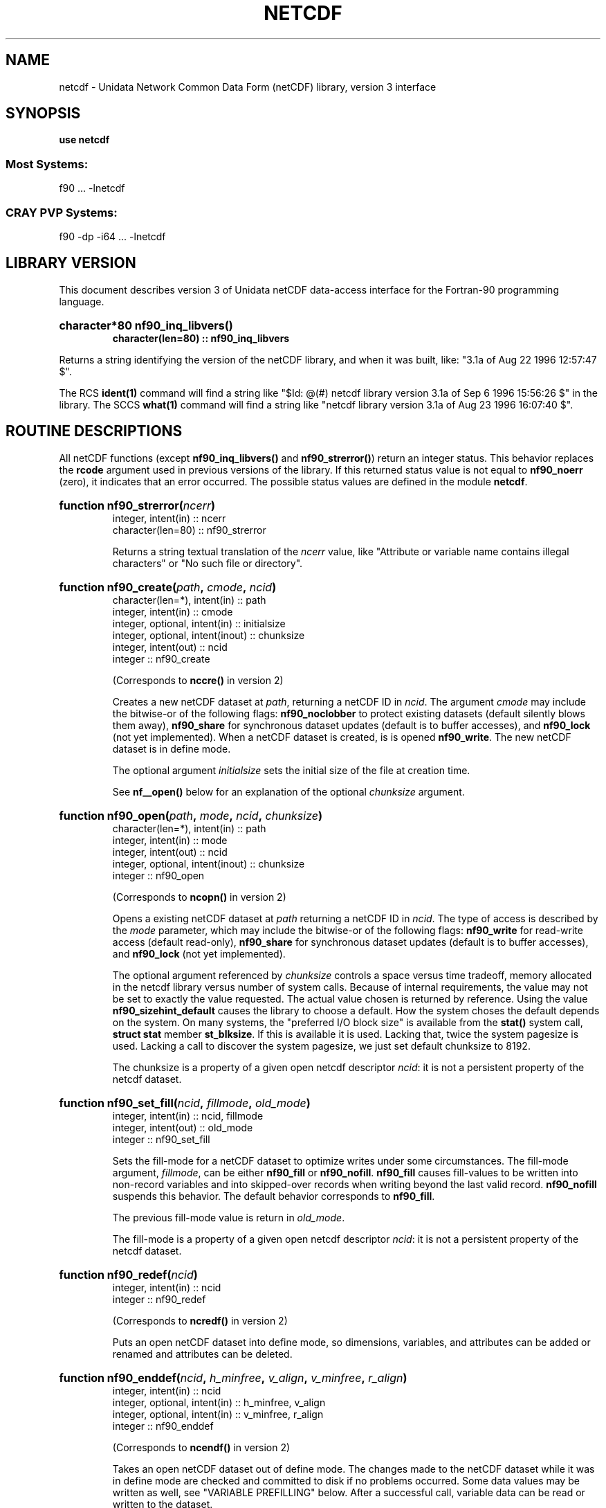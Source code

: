 .TH NETCDF 3f90 "2000-04-04" "Printed: \n(yr.\n(mo.\n(dy" "UNIDATA LIBRARY FUNCTIONS"
.SH NAME
netcdf \- Unidata Network Common Data Form (netCDF) library, version 3 interface
.SH SYNOPSIS
.ft B
.na
.nh
use netcdf
.sp
.SS Most Systems:
f90 ... -lnetcdf
.sp
.SS CRAY PVP Systems:
f90 -dp -i64 ... -lnetcdf

.ad
.hy
.SH "LIBRARY VERSION"
.LP
This document describes version 3 of Unidata netCDF data-access interface
for the Fortran-90 programming language.
.HP
\fBcharacter*80 nf90_inq_libvers(\|)
.RS
character(len=80) :: nf90_inq_libvers\fR
.RE
.sp
Returns a string identifying the version of the netCDF library, and
when it was built, like: "3.1a of Aug 22 1996 12:57:47 $".
.LP
The RCS \fBident(1)\fP command will find a string like
"$\|Id: @\|(#) netcdf library version 3.1a of Sep  6 1996 15:56:26 $"
in the library. The SCCS \fBwhat(1)\fP command will find a string like
"netcdf library version 3.1a of Aug 23 1996 16:07:40 $".
.SH "ROUTINE DESCRIPTIONS"
.LP
All netCDF functions (except
\fBnf90_inq_libvers(\|)\fR and \fBnf90_strerror(\|)\fR) return an integer 
status.
This behavior replaces the \fBrcode\fR argument
used in previous versions of the library.
If this returned status value is not equal to
\fBnf90_noerr\fR (zero), it
indicates that an error occurred. The possible status values are defined in 
the module \fBnetcdf\fP.
.HP
\fBfunction nf90_strerror(\fIncerr\fP)\fR
.RS
.nf
integer, intent(in) :: ncerr
character(len=80) :: nf90_strerror
.fi
.sp
Returns a string textual translation of the \fIncerr\fP
value, like "Attribute or variable name contains illegal characters"
or "No such file or directory".
.RE
.HP
\fBfunction nf90_create(\fIpath\fP, \fIcmode\fP, \fIncid\fP)\fR
.RS
.nf
character(len=*), intent(in) :: path
integer, intent(in) :: cmode
integer, optional, intent(in) :: initialsize
integer, optional, intent(inout) :: chunksize
integer, intent(out) :: ncid
integer :: nf90_create
.fi
.sp
(Corresponds to \fBnccre(\|)\fR in version 2)
.sp
Creates a new netCDF dataset at \fIpath\fP,
returning a netCDF ID in \fIncid\fP.
The argument \fIcmode\fP may include the bitwise-or
of the following flags:
\fBnf90_noclobber\fR
to protect existing datasets (default
silently blows them away),
\fBnf90_share\fR
for synchronous dataset updates
(default is to buffer accesses), and
\fBnf90_lock\fR
(not yet implemented).
When a netCDF dataset is created, is is opened
\fBnf90_write\fR.
The new netCDF dataset is in define mode.
.sp
The optional argument \fIinitialsize\fP sets the initial size of the file at
creation time.
.sp
See \fBnf__open(\|)\fR below for an explanation of the optional 
\fIchunksize\fP argument.
.RE
.HP
\fBfunction nf90_open(\fIpath\fP, \fImode\fP, \fIncid\fP, \fIchunksize\fP)\fR
.RS
.nf
character(len=*), intent(in) :: path
integer, intent(in) :: mode
integer, intent(out) :: ncid
integer, optional, intent(inout) :: chunksize
integer :: nf90_open
.fi
.sp
(Corresponds to \fBncopn(\|)\fR in version 2)
.sp
Opens a existing netCDF dataset at \fIpath\fP
returning a netCDF ID
in \fIncid\fP.
The type of access is described by the \fImode\fP parameter,
which may include the bitwise-or
of the following flags:
\fBnf90_write\fR
for read-write access (default
read-only),
\fBnf90_share\fR
for synchronous dataset updates (default is
to buffer accesses), and
\fBnf90_lock\fR
(not yet implemented).
.sp
The optional argument referenced by \fIchunksize\fP controls a space versus time
tradeoff, memory allocated in the netcdf library versus number of system
calls.
Because of internal requirements, the value may not be set to exactly
the value requested.
The actual value chosen is returned by reference.
Using the value \fBnf90_sizehint_default\fR causes the library to choose a
default.
How the system choses the default depends on the system.
On many systems, the "preferred I/O block size" is available from the 
\fBstat()\fR system call, \fBstruct stat\fR member \fBst_blksize\fR.
If this is available it is used. Lacking that, twice the system pagesize
is used.
Lacking a call to discover the system pagesize, we just set default
chunksize to 8192.
.sp
The chunksize is a property of a given open netcdf descriptor
\fIncid\fP: it is not a persistent property of the netcdf dataset.
.RE
.HP
\fBfunction nf90_set_fill(\fIncid\fP, \fIfillmode\fP, \fIold_mode\fP)\fR
.RS
.nf
integer, intent(in) :: ncid, fillmode
integer, intent(out) :: old_mode
integer :: nf90_set_fill
.fi
.sp
Sets the fill-mode for a netCDF dataset to optimize writes under some 
circumstances.
The fill-mode argument, \fIfillmode\fP, can be either \fBnf90_fill\fP or
\fBnf90_nofill\fP.  
\fBnf90_fill\fP causes fill-values to be written into non-record variables
and into skipped-over records when writing beyond the last valid record.
\fBnf90_nofill\fP suspends this behavior.
The default behavior corresponds to \fBnf90_fill\fP.
.sp
The previous fill-mode value is return in \fIold_mode\fP.
.sp
The fill-mode is a property of a given open netcdf descriptor
\fIncid\fP: it is not a persistent property of the netcdf dataset.
.RE
.HP
\fBfunction nf90_redef(\fIncid\fP)\fR
.RS
.nf
integer, intent(in) :: ncid
integer :: nf90_redef
.fi
.sp
(Corresponds to \fBncredf(\|)\fR in version 2)
.sp
Puts an open netCDF dataset into define mode, 
so dimensions, variables, and attributes can be added or renamed and 
attributes can be deleted.
.RE
.HP
\fBfunction nf90_enddef(\fIncid\fP, \fIh_minfree\fP, \fIv_align\fP, 
\fIv_minfree\fP, \fIr_align\fP)\fR
.RS
.nf
integer, intent(in) :: ncid
integer, optional, intent(in) :: h_minfree, v_align
integer, optional, intent(in) :: v_minfree, r_align
integer :: nf90_enddef
.fi
.sp
(Corresponds to \fBncendf(\|)\fR in version 2)
.sp
Takes an open netCDF dataset out of define mode.
The changes made to the netCDF dataset
while it was in define mode are checked and committed to disk if no
problems occurred.  Some data values may be written as well,
see "VARIABLE PREFILLING" below.
After a successful call, variable data can be read or written to the dataset.
.sp
The optional arguments are performance tuning parameters.
They exposes internals of the netcdf version 1 file
format and may not be available on future netcdf implementations.
.sp
The current netcdf file format has three sections,
the "header" section, the data section for fixed size variables, and
the data section for variables which have an unlimited dimension (record
variables).
The header begins at the beginning of the file. The index
(offset) of the beginning of the other two sections is contained in the
header. Typically, there is no space between the sections. This causes
copying overhead to accrue if one wishes to change the size of the
sections,
as may happen when changing names of things, text attribute values,
adding
attributes or adding variables. Also, for buffered i/o, there may be
advantages
to aligning sections in certain ways.
.sp
The minfree parameters allow one to control costs of future calls
to \fBnf90_redef(\|)\fR, \fBnf90_enddef(\|)\fR by requesting that \fIminfree\fP bytes be
available at the end of the section.
The \fIh_minfree\fP parameter sets the pad
at the end of the "header" section. The \fIv_minfree\fP parameter sets
the pad at the end of the data section for fixed size variables.
.sp
The align parameters allow one to set the alignment of the beginning of
the corresponding sections. The beginning of the section is rounded up
to an index which is a multiple of the align parameter. The flag value
\fBnf90_align_chunk\fR tells the library to use the chunksize (see above)
as the align parameter.
The \fIv_align\fP parameter controls the alignment of the beginning of
the data section for fixed size variables.
The \fIr_align\fP parameter controls the alignment of the beginning of
the data section for variables which have an unlimited dimension (record
variables).
.sp
The file format requires mod 4 alignment, so the align parameters
are silently rounded up to multiples of 4. The usual call,
\fBnf90_enddef(\fIncid\fP)\fR
is equivalent to
\fBnf__enddef(\fIncid\fP, 0, 4, 0, 4)\fR.
.sp
The file format does not contain a "record size" value, this is
calculated from the sizes of the record variables. This unfortunate fact
prevents us from providing minfree and alignment control of the
"records"
in a netcdf file. If you add a variable which has an unlimited
dimension,
the third section will always be copied with the new variable added.
.RE
.HP
\fBfunction nf90_sync(\fIncid\fP)\fR
.RS
.nf
integer, intent(in) :: ncid
integer :: nf90_sync
.fi
.sp
(Corresponds to \fBncsnc(\|)\fR in version 2)
.sp
Unless the
\fBnf90_share\fR
bit is set in
\fBnf90_open(\|)\fR or \fBnf90_create(\|)\fR,
accesses to the underlying netCDF dataset are
buffered by the library. This function synchronizes the state of
the underlying dataset and the library.
This is done automatically by
\fBnf90_close(\|)\fR and \fBnf90_enddef(\|)\fR.
.RE
.HP
\fBfunction nf90_abort(\fIncid\fP)\fR
.RS
.nf
integer, intent(in) :: ncid
integer :: nf90_abort
.fi
.sp
(Corresponds to \fBncabor(\|)\fR in version 2)
.sp
You don't need to call this function.
This function is called automatically by
\fBnf90_close(\|)\fR
if the netCDF dataset was in define mode and something 
goes wrong with the commit.
If the netCDF dataset isn't in define mode, then this function is equivalent to
\fBnf90_close(\|)\fR.
If it is called after
\fBnf90_redef(\|)\fR,
but before
\fBnf90_enddef(\|)\fR,
the new definitions are not committed and the dataset is closed.
If it is called after
\fBnf90_create(\|)\fR
but before
\fBnf90_enddef(\|)\fR,
the dataset disappears.
.RE
.HP
\fBfunction nf90_close(\fIncid\fP)\fR
.RS
.nf
integer, intent(in) :: ncid
integer :: nf90_close
.fi
.sp
(Corresponds to
\fBncclos(\|)\fR in version 2)
.sp
Closes an open netCDF dataset.
If the dataset is in define mode,
\fBnf90_enddef(\|)\fR
will be called before closing.
After a dataset is closed, its ID may be reassigned to another dataset.
.RE
.HP
\fBfunction nf90_inquire(\fIncid\fP, \fIndims\fP, \fInvars\fP,
\fInatts\fP, \fIunlimdimid\fP, \fInformat\fP)\fR
.RS
.nf
integer, intent(in) :: ncid
integer, optional, intent(out) :: ndims, nvars
integer, optional, intent(out) :: natts, unlimdimid
integer, optional, intent(out) :: nformat
integer :: nf90_inquire
.fi
.sp
Inquire about an open netCDF dataset.
\fIncid\fP is the netCDF ID of the open dataset.
Upon successful return,
\fIndims\fP will contain  the
number of dimensions defined for this netCDF dataset,
\fInvars\fP will contain the number of variables,
\fInatts\fP will contain the number of attributes, and
\fIunlimdimid\fP will contain the
dimension ID of the unlimited dimension if one exists, or
0 otherwise.
\fInformat\fP will contain the format version number, rarely needed
because the library detects the format version and behaves
appropriately.
.RE
.HP
\fBfunction nf90_def_dim(\fIncid\fP, \fIname\fP, \fIlen\fP, \fIdimid\fP)\fR
.RS
.nf
integer, intent(in) :: ncid
character(len=*), intent(in) :: name
integer, intent(in) :: len
integer, intent(out) :: dimid
integer :: nf90_def_dim
.fi
.sp
(Corresponds to \fBncddef(\|)\fR in version 2)
.sp
Adds a new dimension to an open netCDF dataset, which must be 
in define mode.
\fIname\fP is the dimension name.
\fIlen\fP is the size of the new dimension or \fBnf90_unlimited\fP to define
the unlimited dimension.
On return, \fIdimid\fP will contain the dimension ID of the newly created 
dimension.
.RE
.HP
\fBfunction nf90_inq_dimid(\fIncid\fP, \fIname\fP, \fIdimid\fP)\fR
.RS
.nf
integer, intent(in) :: ncid
character(len=*), intent(in) :: name
integer, intent(out) :: dimid
integer :: nf90_inq_dimid
.fi
.sp
(Corresponds to \fBncdid(\|)\fR in version 2)
.sp
Given an open netCDF dataset and dimension name, returns the dimension ID of the
netCDF dimension in \fIdimid\fP.
.RE
.HP
\fBfunction nf90_inquire_dimension(\fIncid\fP, \fIdimid\fP, \fIname\fP, \fIlen\fP)\fR
.RS
.nf
integer, intent(in) :: ncid, dimid
character(len=*), optional, intent(out) :: name
integer, optional, intent(out) :: len
integer :: nf90_inquire_dimension
.fi
.sp
Inquire about a dimension.
\fIname\fP should be  big enough (\fBnf90_max_name\fR)
to hold the dimension name as the name will be copied into your storage.
The length return parameter, \fIlen\fP
will contain the size of the dimension.
For the unlimited dimension, the returned length is the current
maximum value used for writing into any of the variables which use
the dimension.
.RE
.HP
\fBfunction nf90_rename_dim(\fIncid\fP, \fIdimid\fP, \fIname\fP)\fR
.RS
.nf
integer, intent(in) :: ncid
character(len=*), intent(in) :: name
integer, intent(in) :: dimid
integer :: nf90_rename_dim
.fi
.sp
(Corresponds to \fBncdren(\|)\fR in version 2)
.sp
Renames an existing dimension in an open netCDF dataset.
If the new name is longer than the old name, the netCDF dataset must be in 
define mode.
You cannot rename a dimension to have the same name as another dimension.
.RE
.HP
\fBfunction nf90_def_var(\fIncid\fP, \fIname\fP, \fIxtype\fP, \fIdimids\fP, \fIvarid\fP)\fR
.RS
.nf
integer, intent(in) :: ncid
character(len=*), intent(in) :: name
integer, intent(in) :: xtype
integer, optional, dimension(:), intent(in) :: dimids
integer :: nf90_def_var
.fi
.sp
(Corresponds to \fBncvdef(\|)\fR in version 2)
.sp
Adds a new variable to a netCDF dataset. The netCDF must be in define mode.
\fIname\fP will be the name of the netCDF variable.
\fIxtype\fP is the external, netCDF type of the variable and should be one of
\fBnf90_byte\fP,
\fBnf90_char\fP,
\fBnf90_short\fP,
\fBnf90_int\fP,
\fBnf90_float\fP, or
\fBnf90_double\fP,
The optional \fIdimids\fP argument contains the dimension ID-s of the domain
of the netCDF variable and, consequently, determines the rank of the
created variable:
if \fIdimids\fP is omitted, then the netCDF variable will be a scalar;
if \fIdimids\fP is a scalar, then the netCDF variable will be 1 dimensional;
and if \fIdimids\fP is a vector, then the netCDF variable will
have rank equal to the number of elements in \fIdimids\fP.
\fIvarid\fP will be set to the netCDF variable ID.
.RE
.HP
\fBfunction nf90_inq_varid(\fIncid\fP, \fIname\fP, \fIvarid\fP)\fR
.RS
.nf
integer, intent(in) :: ncid
character(len=*), intent(in) :: name
integer, intent(out) :: varid
integer :: nf90_inq_varid
.fi
.sp
(Corresponds to \fBncvid(\|)\fR in version 2)
.sp
Returns the ID of a netCDF variable in \fIvarid\fP given an open netCDF dataset
and the name of the variable.
.RE
.HP
\fBfunction nf90_inquire_variable(\fIncid\fP, \fIvarid\fP, \fIname\fP, 
\fIxtype\fP, \fIndims\fP, \fIdimids\fP, \fInatts\fP)\fR
.RS
.nf
integer, intent(in) :: ncid, varid
character(len=*), optional, intent(out) :: name
integer, optional, intent(out) :: xtype, ndims
integer, dimension(*), optional, intent(out) :: dimids
integer, optional, intent(out) :: natts
integer :: nf90_inquire_variable
.fi
.sp
Inquire about a netCDF variable in an open netCDF dataset, given its 
variable ID.
On return, \fIname\fP will contain the name of the variable and should 
be capacious enough (\fBnf90_max_name\fP).
\fIxtype\fP will contain the external, netCDF type of the variable.
\fIndims\fP will contain the dimensionality of the netCDF variable: if the
variable is a scalar, then size(\fIndims\fP) will be zero; otherwise,
size(\fIndims\fP) will be the rank of the variable and \fIndims\fP will contain
the dimension ID-s of the netCDF dimensions that constitute the domain of the
variable.
\fInatts\fP will contain the number of attributes associated with the netCDF
variable.
.RE
.HP
\fBfunction nf90_rename_var(\fIncid\fP, \fIvarid\fP, \fIname\fP)\fR
.RS
.nf
integer, intent9in) :: ncid, varid
character(len=*), intent(in) :: newname
integer :: nf90_rename_var
.fi
.sp
(Corresponds to \fBncvren(\|)\fR in version 2)
.sp
Changes the name of a netCDF variable.
If the new name is longer than the old name, the netCDF must be in define mode.
You cannot rename a variable to have the name of any existing variable.
.RE
.HP
\fBfunction nf90_put_var(\fIncid\fP, \fIvarid\fP, \fIvalues\fP, 
\fIstart\fP, \fIstride\fP, \fIimap\fP)\fR
.RS
.nf
integer, intent(in) :: ncid, varid
<<whatever>>, intent(in) :: values
integer, dimension(:), optional, intent(in) :: start
integer, dimension(:), optional, intent(in) ::  stride
integer, dimension(:), optional, intent(in) ::  imap
integer :: nf90_put_var
.fi
.sp
(Replaces \fBncvpt(\|)\fR in version 2)
.sp
Writes a value or values to a netCDF variable.
The netCDF dataset must be open and in data mode.
\fIvalues\fP contains the value(s) what will be written to the netCDF variable
identified by \fIncid\fP and \fIvarid\fP; it may be a scalar or an array and
must be of type
\fBcharacter\fP,
\fBinteger(kind=OneByteInt)\fP,
\fBinteger(kind=TwoByteInt)\fP,
\fBinteger(kind=FourByteInt)\fP,
\fBinteger(kind=EightByteInt)\fP,
\fBreal(kind=FourByteReal)\fP, or
\fBreal(kind=EightByteReal)\fP.
All values are converted to the external type
of the netCDF variable, if possible; otherwise, an
\fBnf90_erange\fR error is returned.
The optional argument \fIstart\fP specifies
the starting index in the netCDF variable for writing for each
dimension of the netCDF variable.
The optional argument \fIstride\fP specifies the sampling stride
(the interval between accessed values in the netCDF variable)
for each dimension of the netCDF variable (see COMMON ARGUMENT DESCRIPTIONS
below).
The optional argument \fIimap\fP specifies the in-memory arrangement of the data
values (see COMMON ARGUMENT DESCRIPTIONS below).
.RE
.HP
\fBfunction nf90_get_var(\fIncid\fP, \fIvarid\fP, \fIvalues\fP, 
\fIstart\fP, \fIstride\fP, \fIimap\fP)\fR
.RS
.nf
integer, intent(in) :: ncid, varid
<<whatever>>, intent(out) :: values
integer, dimension(:), optional, intent(in) :: start
integer, dimension(:), optional, intent(in) ::  stride
integer, dimension(:), optional, intent(in) ::  imap
integer :: nf90_get_var
.fi
.sp
(Replaces \fBncvgt(\|)\fR in version 2)
.sp
Reads a value or values from a netCDF variable.
The netCDF dataset must be open and in data mode.
\fIvalues\fP will receive the value(s) what will be read from the netCDF
 variable
identified by \fIncid\fP and \fIvarid\fP; it may be a scalar or an array and
must be of type
\fBcharacter\fP,
\fBinteger(kind=OneByteInt)\fP,
\fBinteger(kind=TwoByteInt)\fP,
\fBinteger(kind=FourByteInt)\fP,
\fBinteger(kind=EightByteInt)\fP,
\fBreal(kind=FourByteReal)\fP, or
\fBreal(kind=EightByteReal)\fP.
All values are converted from the external type
of the netCDF variable, if possible; otherwise, an
\fBnf90_erange\fR error is returned.
The optional argument \fIstart\fP specifies
the starting index in the netCDF variable for reading for each
dimension of the netCDF variable.
The optional argument \fIstride\fP specifies the sampling stride
(the interval between accessed values in the netCDF variable)
for each dimension of the netCDF variable (see COMMON ARGUMENT DESCRIPTIONS
below).
The optional argument \fIimap\fP specifies the in-memory arrangement of the data
values (see COMMON ARGUMENT DESCRIPTIONS below).
.RE
.HP
\fBfunction nf90_inquire_attribute(\fIncid\fP, \fIvarid\fP, \fIname\fP,
\fIxtype\fP, \fIlen\fP, \fIattnum\fP)\fR
.RS
.nf
integer, intent(in) :: ncid, varid
character(len=*), intent(in) :: name
integer, optional, intent(out) :: xtype, len, attnum
integer :: nf90_inquire_attribute
.fi
.sp
Inquires about the netCDF attribute named \fIname\fP, of variable \fIvarid\fP,
in the open netCDF dataset \fIncid\fP.
\fIxtype\fP will contain the external, netCDF type of the variable.
\fIlen\fP will contain the number of elements in the attribute.
\fIattnum\fP will contain the attribute number.
.RE
.HP
\fBfunction nf90_inq_attname(\fIncid\fP, \fIvarid\fP, \fIattnum\fP, 
\fIname\fP)\fR
.RS
.nf
integer, intent(in) :: ncid, varid, attnum
character(len=*), intent(out) :: name
integer :: nf90_inq_attname
.fi
.sp
(Corresponds to \fBncanam(\|)\fR in version 2)
.sp
Gets the
name of an attribute, given its variable ID and attribute number.
This function is useful in generic applications that
need to get the names of all the attributes associated with a variable
because attributes are accessed by name rather than number in all other
attribute functions (the number of an attribute is more volatile than
the name because it can change when other attributes of the same variable
are deleted).  The attributes for each variable are numbered
from 1 (the first attribute) to
\fInatts\fP, where \fInatts\fP is
the number of attributes for the variable, as returned from a call to
\fBnf90_inquire_variable(\|)\fR.
.RE
.HP
\fBfunction nf90_put_att(\fIncid\fP, \fIvarid\fP, \fIname\fP,
\fIvalues\fP)\fR
.RS
.nf
integer, intent(in) :: ncid, varid
character(len=*), intent(in) :: name
<<whatever>>, intent(in) :: values
integer :: nf90_put_att
.fi
.sp
Unlike variables, attributes do not have 
separate functions for defining and writing values.
This function defines a new attribute with a value or changes
the value of an existing attribute.
If the attribute is new, or if the space required to
store the attribute value is greater than before,
the netCDF dataset must be in define mode.
\fIvalues\fP contains the attribute values to be written; it may be a scalar
or a vector and must be of type
\fBcharacter\fP,
\fBinteger(kind=OneByteInt)\fP,
\fBinteger(kind=TwoByteInt)\fP,
\fBinteger(kind=FourByteInt)\fP,
\fBinteger(kind=EightByteInt)\fP,
\fBreal(kind=FourByteReal)\fP, or
\fBreal(kind=EightByteReal)\fP.
.RE
.HP
\fBfunction nf90_get_att(\fIncid\fP, \fIvarid\fP, \fIname\fP, \
fIvalues\fP)\fR
.RS
.nf
integer, intent(in) :: ncid, varid
character(len=*), intent(in) :: name
<<whatever>>, intent(out) :: values
integer :: nf90_get_att
.fi
.sp
(Replaces \fBncagt(\|)\fR in version 2)
.sp
Gets the value(s) of a netCDF attribute, given its
variable ID and name.
The values are returned in \fIvalues\fP, which must be of type
\fBcharacter\fP,
\fBinteger(kind=OneByteInt)\fP,
\fBinteger(kind=TwoByteInt)\fP,
\fBinteger(kind=FourByteInt)\fP,
\fBinteger(kind=EightByteInt)\fP,
\fBreal(kind=FourByteReal)\fP, or
\fBreal(kind=EightByteReal)\fP.
Converts from the external type to the type
of the receiving variable, if possible; otherwise returns an \fBnf90_erange\fR
error.
All values of the attribute
are returned, so you must allocate enough space to hold
them.  If you don't know how much space to reserve, call
\fBnf90_inquire_attribute(\|)\fR
first to find out the length of the attribute.
.RE
.HP
\fBfunction nf90_copy_att(\fIncid_in\fP, \fIvarid_in\fP, \fIname\fP, 
\fIncid_out\fP, \fIvarid_out\fP)\fR
.RS
.nf
integer, intent(in) :: ncid_in, varid_in
character(len=*), intent(in) :: name
integer, intent(in) :: ncid_out, varid_out
integer :: nf90_copy_att
.fi
.sp
(Corresponds to \fBncacpy(\|)\fR in version 2)
.sp
Copies an
attribute from one netCDF dataset to another.  It can also be used to
copy an attribute from one variable to another within the same netCDF
dataset.
\fIncid_in\fP is the netCDF ID of an input netCDF dataset from which the
attribute will be copied.
\fIvarid_in\fP
is the ID of the variable in the input netCDF dataset from which the
attribute will be copied, or \fBnf90_global\fR
for a global attribute.
\fIname\fP
is the name of the attribute in the input netCDF dataset to be copied.
\fIncid_out\fP
is the netCDF ID of the output netCDF dataset to which the attribute will be 
copied.
It is permissible for the input and output netCDF ID's to be the same.  The
output netCDF dataset should be in define mode if the attribute to be
copied does not already exist for the target variable, or if it would
cause an existing target attribute to grow.
\fIvarid_out\fP
is the ID of the variable in the output netCDF dataset to which the 
attribute will
be copied, or \fBnf90_global\fR to copy to a global attribute.
.RE
.HP
\fBfunction nf90_rename_att(\fIncid\fP, \fIvarid\fP, \fIname\fP, 
\fInewname\fP)\fR
.RS
.nf
integer, intent(in) :: ncid, varid
character(len=*), intent(in) :: name, newname
integer :: nf90_rename_att
.fi
.sp
(Corresponds to \fBncaren(\|)\fR
.sp
Changes the
name of an attribute.  If the new name is longer than the original name,
the netCDF must be in define mode.  You cannot rename an attribute to
have the same name as another attribute of the same variable.
\fIname\fP is the original attribute name.
\fInewname\fP
is the new name to be assigned to the specified attribute.  If the new name
is longer than the old name, the netCDF dataset must be in define mode.
.HP
\fBfunction nf90_del_att(\fIncid\fP, \fIvarid\fP, \fIname\fP)\fR
.RS
.nf
integer, intent(in) :: ncid, varid
character(len=*), intent(in) :: name
integer :: nf90_del_att
.fi
.sp
(Corresponds to \fBncadel(\|)\fR in version 2)
.sp
Deletes an attribute from a netCDF dataset.  The dataset must be in
define mode.
.RE
.SH "COMMON ARGUMENT DESCRIPTIONS"
.LP
In this section we define some common arguments which are used in the 
"FUNCTION DESCRIPTIONS" section.
.TP
integer \fIncid\fP
is the netCDF ID returned from a previous, successful call to
\fBnf90_open(\|)\fR or \fBnf90_create(\|)\fR
.TP
character(len=*) \fIname\fP
is the name of a dimension, variable, or attribute.
It shall begin with an alphabetic character, followed by
zero or more alphanumeric characters including the underscore
(`_') or hyphen (`-').  Case is significant.
The maximum allowable number of characters 
is \fBnf90_max_name\fR.
Names that begin with an underscore (`_') are reserved for use
by the netCDF interface.
.TP
integer \fIxtype\fP
specifies the external data type of a netCDF variable or attribute and
is one of the following:
\fBnf90_byte\fR, \fBnf90_char\fR, \fBnf90_short\fR, \fBnf90_int\fR, 
\fBnf90_float\fR, or \fBnf90_double\fR.
These are used to specify 8-bit integers,
characters, 16-bit integers, 32-bit integers, 32-bit IEEE floating point
numbers, and 64-bit IEEE floating-point numbers, respectively.

.TP
integer \fIdimids\fP
is a vector of dimension ID's and defines the shape of a netCDF variable.
The size of the vector shall be greater than or equal to the
rank (i.e. the number of dimensions) of the variable (\fIndims\fP).
The vector shall be ordered by the speed with which a dimension varies:
\fIdimids\fP(\|1) shall be the dimension ID of the most rapidly
varying dimension and
\fIdimids\fP(\fIndims\fP)
shall be the dimension ID of the most slowly
varying dimension.
The maximum possible number of
dimensions for a variable is given by the symbolic constant
\fBnf90_max_var_dims\fR.
.TP
integer \fIdimid\fP
is the ID of a netCDF dimension.
netCDF dimension ID's are allocated sequentially from the 
positive
integers beginning with 1.
.TP
integer \fIndims\fP
is either the total number of dimensions in a netCDF dataset or the rank
(i.e. the number of dimensions) of a netCDF variable.
The value shall not be negative or greater than the symbolic constant 
\fBnf90_max_var_dims\fR.
.TP
integer \fIvarid\fP
is the ID of a netCDF variable or (for the attribute-access functions) 
the symbolic constant
\fBnf90_global\fR,
which is used to reference global attributes.
netCDF variable ID's are allocated sequentially from the 
positive
integers beginning with 1.
.TP
integer \fInatts\fP
is the number of global attributes in a netCDF dataset  for the
\fBnf90_inquire(\|)\fR
function or the number
of attributes associated with a netCDF variable for the
\fBnf90_varinq(\|)\fR
function.
.TP
integer \fIstart\fP
specifies the starting point
for accessing a netCDF variable's data values
in terms of the indicial coordinates of 
the corner of the array section.
The indices start at 1;
thus, the first data
value of a variable is (1, 1, ..., 1).
The size of the vector shall be at least the rank of the associated
netCDF variable and its elements shall correspond, in order, to the
variable's dimensions.
.TP
integer \fIstride\fP
specifies the sampling interval along each dimension of the netCDF
variable.   The elements of the stride vector correspond, in order,
to the netCDF variable's dimensions (\fIstride\fP(1))
gives the sampling interval along the most rapidly 
varying dimension of the netCDF variable).  Sampling intervals are
specified in type-independent units of elements (a value of 1 selects
consecutive elements of the netCDF variable along the corresponding
dimension, a value of 2 selects every other element, etc.).

.TP
\fIimap\fP
specifies the mapping between the dimensions of a netCDF variable and
the in-memory structure of the internal data array.  The elements of
the index mapping vector correspond, in order, to the netCDF variable's
dimensions (\fIimap\fP(1) gives the distance
between elements of the internal array corresponding to the most
rapidly varying dimension of the netCDF variable).
Distances between elements are specified in type-independent units of
elements (the distance between internal elements that occupy adjacent
memory locations is 1 and not the element's byte-length as in netCDF 2).

.SH "VARIABLE PREFILLING"
.LP
By default, the netCDF interface sets the values of
all newly-defined variables of finite length (i.e. those that do not have
an unlimited, dimension) to the type-dependent fill-value associated with each 
variable.  This is done when \fBnf90_enddef(\|)\fR
is called.  The
fill-value for a variable may be changed from the default value by
defining the attribute `\fB_FillValue\fR' for the variable.  This
attribute must have the same type as the variable and be of length one.
.LP
Variables with an unlimited dimension are also prefilled, but on
an `as needed' basis.  For example, if the first write of such a
variable is to position 5, then
positions
1 through 4
(and no others)
would be set to the fill-value at the same time.
.LP
This default prefilling of data values may be disabled by
or'ing the
\fBnf90_nofill\fR
flag into the mode parameter of \fBnf90_open(\|)\fR or \fBnf90_create(\|)\fR,
or, by calling the function \fBnf90_set_fill(\|)\fR
with the argument \fBnf90_nofill\fR.
For variables that do not use the unlimited dimension,
this call must
be made before
\fBnf90_enddef(\|)\fR.
For variables that
use the unlimited dimension, this call
may be made at any time.
.LP
One can obtain increased performance of the netCDF interface by using 
this feature, but only at the expense of requiring the application to set
every single data value.  The performance
enhancing behavior of this function is dependent on the particulars of
the implementation and dataset format.
The flag value controlled by \fBnf90_set_fill(\|)\fR
is per netCDF ID,
not per variable or per write. 
Allowing this to change affects the degree to which
a program can be effectively parallelized.
Given all of this, we state that the use
of this feature may not be available (or even needed) in future
releases. Programmers are cautioned against heavy reliance upon this
feature.
.SH "MPP FUNCTION DESCRIPTIONS"
.LP
Additional functions for use on SGI/Cray MPP machines (_CRAYMPP).
These are used to set and inquire which PE is the base for MPP
for a particular netCDF. These are only relevant when
using the SGI/Cray ``global''
Flexible File I/O layer and desire to have
only a subset of PEs to open the specific netCDF file.
For technical reasons, these functions are available on all platforms.
On a platform other than SGI/Cray MPP, it is as if
only processor available were processor 0.
.LP
To use this feature, you need to specify a communicator group and call
\fBglio_group_mpi(\|)\fR or \fBglio_group_shmem(\|)\fR prior to the netCDF
\fBnf90_open(\|)\fR and \fBnf90_create(\|)\fR calls.
.LP
Note that the routines described below are Fortran-77 routines rather than
Fortran-90 routines (they have an "nf_" prefix rather than an "nf90_" prefix).
.HP
\fBinteger function nf__create_mp(character*(*) \fIpath\fP, integer \fIcmode\fP, integer \fIinitialsize\fP, integer \fIpe\fP, integer \fIchunksize\fP, integer \fIncid\fP)\fR
.sp
Like \fBnf__create(\|)\fR but allows the base PE to be set.
.sp
The argument \fIpe\fP sets the base PE at creation time. In the MPP
environment, \fBnf__create(\|)\fR and \fBnf90_create(\|)\fR set the base PE to processor
zero by default.
.HP
\fBinteger function nf__open_mp(character*(*) \fIpath\fP, integer \fImode\fP, integer \fIpe\fP, integer \fIchunksize\fP, integer \fIncid\fP)\fR
.sp
Like \fBnf__open(\|)\fR but allows the base PE to be set.
The argument \fIpe\fP sets the base PE at creation time. In the MPP
environment, \fBnf__open(\|)\fR and \fBnf90_open(\|)\fR set the base PE to processor
zero by default.
.HP
\fBinteger function nf_inq_base_pe(integer \fIncid\fP, integer \fIpe\fP)\fR
.sp
Inquires of the netCDF dataset which PE is being used as the base for MPP use.
This is safe to use at any time.
.HP
\fBinteger function nf_set_base_pe(integer \fIncid\fP, integer \fIpe\fP)\fR
.sp
Resets the base PE for the netCDF dataset.
Only perform this operation when the affected communicator group
synchronizes before and after the call.
This operation is very risky and should only be contemplated
under only the most extreme cases.
.SH "ENVIRONMENT VARIABLES"
.TP 4
.B NETCDF_FFIOSPEC
Specifies the Flexible File I/O buffers for netCDF I/O when executing
under the UNICOS operating system (the variable is ignored on other
operating systems).
An appropriate specification can greatly increase the efficiency of 
netCDF I/O -- to the extent that it can actually surpass FORTRAN binary 
I/O.
This environment variable has been made a little more generalized,
such that other FFIO option specifications can now be added.
The default specification is \fBbufa:336:2\fP,
unless a current FFIO specification is in operation,
which will be honored.
See UNICOS Flexible File I/O for more information.
.SH "MAILING-LISTS"
.LP
Both a mailing list and a digest are available for
discussion of the netCDF interface and announcements about netCDF bugs,
fixes, and enhancements.
To begin or change your subscription to either the mailing-list or the
digest, send one of the following in the body (not
the subject line) of an email message to "majordomo@unidata.ucar.edu".
Use your email address in place of \fIjdoe@host.inst.domain\fP.
.sp
To subscribe to the netCDF mailing list:
.RS
\fBsubscribe netcdfgroup \fIjdoe@host.inst.domain\fR
.RE
To unsubscribe from the netCDF mailing list:
.RS
\fBunsubscribe netcdfgroup \fIjdoe@host.inst.domain\fR
.RE
To subscribe to the netCDF digest:
.RS
\fBsubscribe netcdfdigest \fIjdoe@host.inst.domain\fR
.RE
To unsubscribe from the netCDF digest:
.RS
\fBunsubscribe netcdfdigest \fIjdoe@host.inst.domain\fR
.RE
To retrieve the general introductory information for the mailing list:
.RS
\fBinfo netcdfgroup\fR
.RE
To get a synopsis of other majordomo commands:
.RS
\fBhelp\fR
.RE
.SH "SEE ALSO"
.LP
.BR ncdump (1),
.BR ncgen (1),
.BR netcdf (3f).
.LP
\fInetCDF User's Guide\fP, published
by the Unidata Program Center, University Corporation for Atmospheric
Research, located in Boulder, Colorado.

